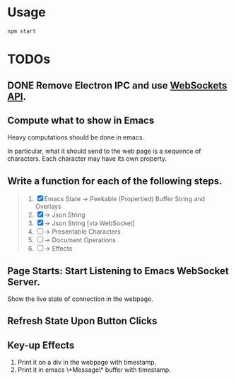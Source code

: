 * Usage

#+begin_src shell
npm start
#+end_src

* TODOs

** DONE Remove Electron IPC and use [[https://developer.mozilla.org/en-US/docs/Web/API/WebSockets_API][WebSockets API]].

** Compute what to show in Emacs

Heavy computations should be done in emacs.

In particular, what it should send to the web page is a sequence of
characters. Each character may have its own property.

** Write a function for each of the following steps.

#+begin_quote
1. [X] Emacs State -> Peekable (Propertied) Buffer String and Overlays
2. [X]             -> Json String
3. [X]             -> Json String [via WebSocket]
4. [ ]             -> Presentable Characters
5. [ ]             -> Document Operations
6. [ ]             -> Effects
#+end_quote

** Page Starts: Start Listening to Emacs WebSocket Server.

Show the live state of connection in the webpage.

** Refresh State Upon Button Clicks

** Key-up Effects

1. Print it on a div in the webpage with timestamp.
2. Print it in emacs \*Message\* buffer with timestamp.

